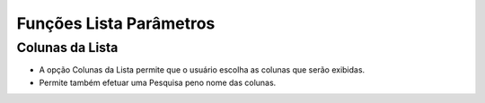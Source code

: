 Funções Lista Parâmetros
########################

Colunas da Lista
----------------
- A opção Colunas da Lista permite que o usuário escolha as colunas que serão exibidas.
- Permite também efetuar uma Pesquisa peno nome das colunas.

|imagem10|

.. |imagem10| image:: imagens/Parametros_10.png
